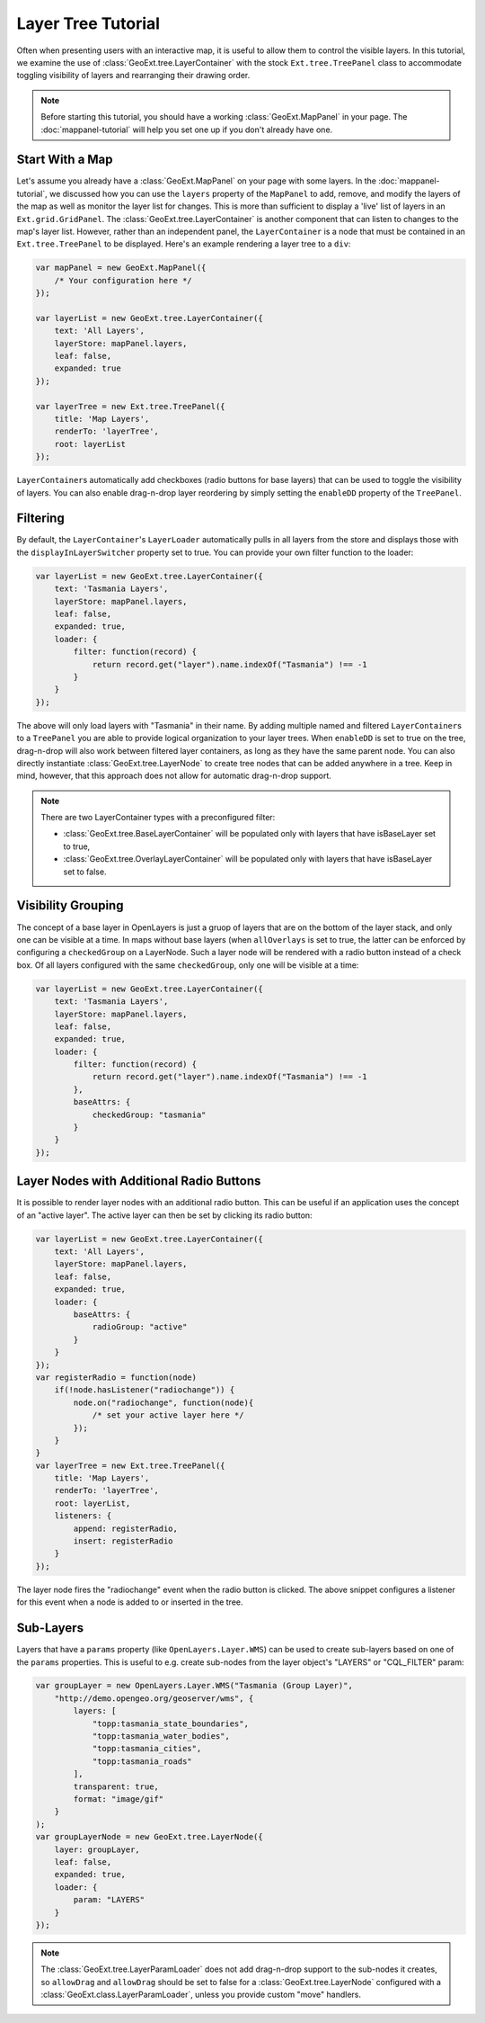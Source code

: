 ============================
Layer Tree Tutorial
============================

Often when presenting users with an interactive map, it is useful to allow them
to control the visible layers. In this tutorial, we examine the use of
:class:`GeoExt.tree.LayerContainer` with the stock ``Ext.tree.TreePanel`` class
to accommodate toggling visibility of layers and rearranging their drawing
order.

.. note:: Before starting this tutorial, you should have a working
    :class:`GeoExt.MapPanel` in your page. The :doc:`mappanel-tutorial` will
    help you set one up if you don't already have one.

Start With a Map
================

Let's assume you already have a :class:`GeoExt.MapPanel` on your page with some
layers. In the :doc:`mappanel-tutorial`\ , we discussed how you can use the
``layers`` property of the ``MapPanel`` to add, remove, and modify the layers of
the map as well as monitor the layer list for changes. This is more than
sufficient to display a 'live' list of layers in an ``Ext.grid.GridPanel``\ .
The :class:`GeoExt.tree.LayerContainer` is another component that can listen to
changes to the map's layer list. However, rather than an independent panel, the
``LayerContainer`` is a node that must be contained in an ``Ext.tree.TreePanel``
to be displayed. Here's an example rendering a layer tree to a ``div``:

.. code-block:: javascript
       
    var mapPanel = new GeoExt.MapPanel({
        /* Your configuration here */
    });

    var layerList = new GeoExt.tree.LayerContainer({
        text: 'All Layers',
        layerStore: mapPanel.layers,
        leaf: false, 
        expanded: true
    });

    var layerTree = new Ext.tree.TreePanel({
        title: 'Map Layers',
        renderTo: 'layerTree',
        root: layerList
    });

``LayerContainer``\ s automatically add checkboxes (radio buttons for base
layers) that can be used to toggle the visibility of layers. You can also enable
drag-n-drop layer reordering by simply setting the ``enableDD`` property of the
``TreePanel``.

Filtering
=========
By default, the ``LayerContainer``'s ``LayerLoader`` automatically pulls in all layers from the store and displays those with the ``displayInLayerSwitcher``
property set to true. You can provide your own filter function to the loader:

.. code-block:: javascript

    var layerList = new GeoExt.tree.LayerContainer({
        text: 'Tasmania Layers',
        layerStore: mapPanel.layers,
        leaf: false, 
        expanded: true,
        loader: {
            filter: function(record) {
                return record.get("layer").name.indexOf("Tasmania") !== -1
            }
        }
    });

The above will only load layers with "Tasmania" in their name. By adding
multiple named and filtered ``LayerContainer``\ s to a ``TreePanel`` you are
able to provide logical organization to your layer trees. When ``enableDD`` is
set to true on the tree, drag-n-drop will also work between filtered layer
containers, as long as they have the same parent node. You can also directly
instantiate :class:`GeoExt.tree.LayerNode` to create tree nodes that can be
added anywhere in a tree. Keep in mind, however, that this approach does not
allow for automatic drag-n-drop support.

.. note::

    There are two LayerContainer types with a preconfigured filter:
    
    * :class:`GeoExt.tree.BaseLayerContainer` will be populated only with layers
      that have isBaseLayer set to true,
    * :class:`GeoExt.tree.OverlayLayerContainer` will be populated only with
      layers that have  isBaseLayer set to false.

Visibility Grouping
===================

The concept of a base layer in OpenLayers is just a gruop of layers that are on
the bottom of the layer stack, and only one can be visible at a time. In maps
without base layers (when ``allOverlays`` is set to true, the latter can be
enforced by configuring a ``checkedGroup`` on a LayerNode. Such a layer node
will be rendered with a radio button instead of a check box. Of all layers
configured with the same ``checkedGroup``, only one will be visible at a time:

.. code-block:: javascript

    var layerList = new GeoExt.tree.LayerContainer({
        text: 'Tasmania Layers',
        layerStore: mapPanel.layers,
        leaf: false, 
        expanded: true,
        loader: {
            filter: function(record) {
                return record.get("layer").name.indexOf("Tasmania") !== -1
            },
            baseAttrs: {
                checkedGroup: "tasmania"
            }
        }
    });

Layer Nodes with Additional Radio Buttons
=========================================

It is possible to render layer nodes with an additional radio button. This can
be useful if an application uses the concept of an "active layer". The active
layer can then be set by clicking its radio button:

.. code-block:: javascript

    var layerList = new GeoExt.tree.LayerContainer({
        text: 'All Layers',
        layerStore: mapPanel.layers,
        leaf: false, 
        expanded: true,
        loader: {
            baseAttrs: {
                radioGroup: "active"
            }
        }
    });
    var registerRadio = function(node)
        if(!node.hasListener("radiochange")) {
            node.on("radiochange", function(node){
                /* set your active layer here */
            });
        }
    }
    var layerTree = new Ext.tree.TreePanel({
        title: 'Map Layers',
        renderTo: 'layerTree',
        root: layerList,
        listeners: {
            append: registerRadio,
            insert: registerRadio
        }
    });

The layer node fires the "radiochange" event when the radio button is clicked.
The above snippet configures a listener for this event when a node is added to
or inserted in the tree.

Sub-Layers
==========

Layers that have a ``params`` property (like ``OpenLayers.Layer.WMS``) can be
used to create sub-layers based on one of the ``params`` properties. This is
useful to e.g. create sub-nodes from the layer object's "LAYERS" or "CQL_FILTER"
param:

.. code-block:: javascript

    var groupLayer = new OpenLayers.Layer.WMS("Tasmania (Group Layer)",
        "http://demo.opengeo.org/geoserver/wms", {
            layers: [
                "topp:tasmania_state_boundaries",
                "topp:tasmania_water_bodies",
                "topp:tasmania_cities",
                "topp:tasmania_roads"
            ],
            transparent: true,
            format: "image/gif"
        }
    );
    var groupLayerNode = new GeoExt.tree.LayerNode({
        layer: groupLayer,
        leaf: false, 
        expanded: true,
        loader: {
            param: "LAYERS"
        }
    });
    
.. note::
    The :class:`GeoExt.tree.LayerParamLoader` does not add drag-n-drop support
    to the sub-nodes it creates, so ``allowDrag`` and ``allowDrag`` should be
    set to false for a :class:`GeoExt.tree.LayerNode` configured with a
    :class:`GeoExt.class.LayerParamLoader`, unless you provide custom "move"
    handlers.

.. seealso:: The ExtJS TreePanel `documentation
    <http://http://www.sencha.com/deploy/dev/docs//deploy/dev/docs/?class=Ext.tree.TreePanel>`_ and `examples
    <http://http://www.sencha.com/deploy/dev/docs//deploy/dev/examples/samples.html#sample-4>`_ for more
    information about customizing tree panels.
